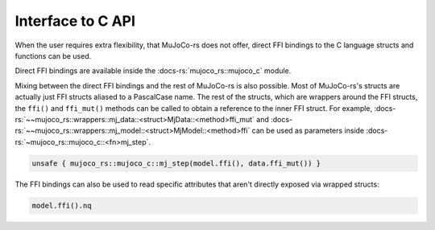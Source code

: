 .. _interface_c_api:

============================
Interface to C API
============================

When the user requires extra flexibility, that MuJoCo-rs does not offer, direct FFI bindings to the
C language structs and functions can be used.

Direct FFI bindings are available inside the :docs-rs:`mujoco_rs::mujoco_c` module.

Mixing between the direct FFI bindings and the rest of MuJoCo-rs is also possible.
Most of MuJoCo-rs's structs are actually just FFI structs aliased to a PascalCase name.
The rest of the structs, which are wrappers around the FFI structs, the ``ffi()`` and
``ffi_mut()`` methods can be called to obtain a reference to the inner FFI struct.
For example, :docs-rs:`~~mujoco_rs::wrappers::mj_data::<struct>MjData::<method>ffi_mut`
and :docs-rs:`~~mujoco_rs::wrappers::mj_model::<struct>MjModel::<method>ffi` can be used
as parameters inside :docs-rs:`~mujoco_rs::mujoco_c::<fn>mj_step`.

.. code-block:: rust

    unsafe { mujoco_rs::mujoco_c::mj_step(model.ffi(), data.ffi_mut()) }

The FFI bindings can also be used to read specific attributes that aren't directly exposed
via wrapped structs:

.. code-block:: rust

    model.ffi().nq


